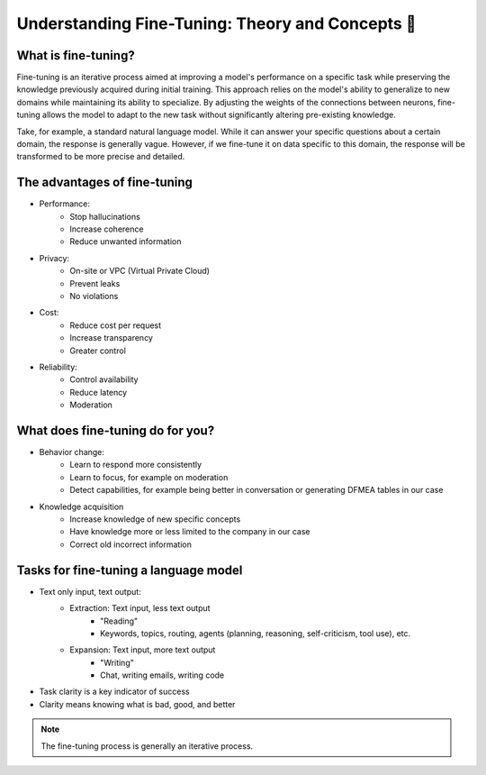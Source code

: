 Understanding Fine-Tuning: Theory and Concepts 📖
====================================

What is fine-tuning?
-------------------------
Fine-tuning is an iterative process aimed at improving a model's performance on a specific task while preserving the knowledge previously acquired during initial training. This approach relies on the model's ability to generalize to new domains while maintaining its ability to specialize. By adjusting the weights of the connections between neurons, fine-tuning allows the model to adapt to the new task without significantly altering pre-existing knowledge.

.. image:: ../images/finetuning_01.png
   :width: 50%
   :align: center
   :alt: fine-tuning

Take, for example, a standard natural language model. While it can answer your specific questions about a certain domain, the response is generally vague. However, if we fine-tune it on data specific to this domain, the response will be transformed to be more precise and detailed.

.. image:: ../images/finetuning_02.png
   :width: 50%
   :align: center
   :alt: fine-tuning

The advantages of fine-tuning
------------------------------

- Performance:
   - Stop hallucinations
   - Increase coherence
   - Reduce unwanted information

- Privacy:   
   - On-site or VPC (Virtual Private Cloud)
   - Prevent leaks
   - No violations

- Cost:  
   - Reduce cost per request
   - Increase transparency
   - Greater control

- Reliability:   
   - Control availability
   - Reduce latency
   - Moderation

What does fine-tuning do for you?
-------------------------

- Behavior change:
   - Learn to respond more consistently
   - Learn to focus, for example on moderation
   - Detect capabilities, for example being better in conversation or generating DFMEA tables in our case

- Knowledge acquisition
   - Increase knowledge of new specific concepts
   - Have knowledge more or less limited to the company in our case
   - Correct old incorrect information

.. image:: ../images/finetuning_03.png
    :width: 50%
    :align: center
    :alt: Finetuning

Tasks for fine-tuning a language model
--------------------------

- Text only input, text output:
   - Extraction: Text input, less text output
      - "Reading"
      - Keywords, topics, routing, agents (planning, reasoning, self-criticism, tool use), etc.
   - Expansion: Text input, more text output
      - "Writing"
      - Chat, writing emails, writing code
      
- Task clarity is a key indicator of success
- Clarity means knowing what is bad, good, and better

.. note:: 
   The fine-tuning process is generally an iterative process.

.. figure:: ../images/itteratif.png
   :width: 50%
   :align: center
   :alt: finetuning
